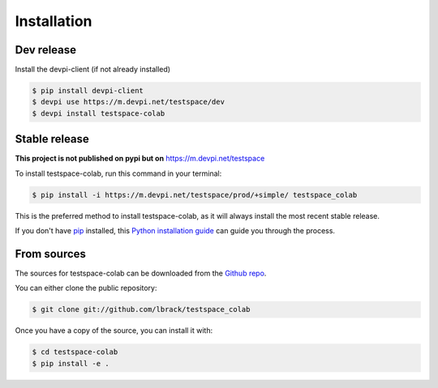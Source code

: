 .. highlight:: shell

============
Installation
============

Dev release
-----------

Install the devpi-client (if not already installed)

.. code-block:: console

    $ pip install devpi-client
    $ devpi use https://m.devpi.net/testspace/dev
    $ devpi install testspace-colab

Stable release
--------------

**This project is not published on pypi but on** https://m.devpi.net/testspace

To install testspace-colab, run this command in your terminal:

.. code-block:: console

    $ pip install -i https://m.devpi.net/testspace/prod/+simple/ testspace_colab

This is the preferred method to install testspace-colab, as it will always install the most recent stable release.

If you don't have `pip`_ installed, this `Python installation guide`_ can guide
you through the process.

.. _pip: https://pip.pypa.io
.. _Python installation guide: http://docs.python-guide.org/en/latest/starting/installation/


From sources
------------

The sources for testspace-colab can be downloaded from the `Github repo`_.

You can either clone the public repository:

.. code-block:: console

    $ git clone git://github.com/lbrack/testspace_colab

Once you have a copy of the source, you can install it with:

.. code-block:: console

    $ cd testspace-colab
    $ pip install -e .


.. _Github repo: https://github.com/lbrack/testspace_colab
